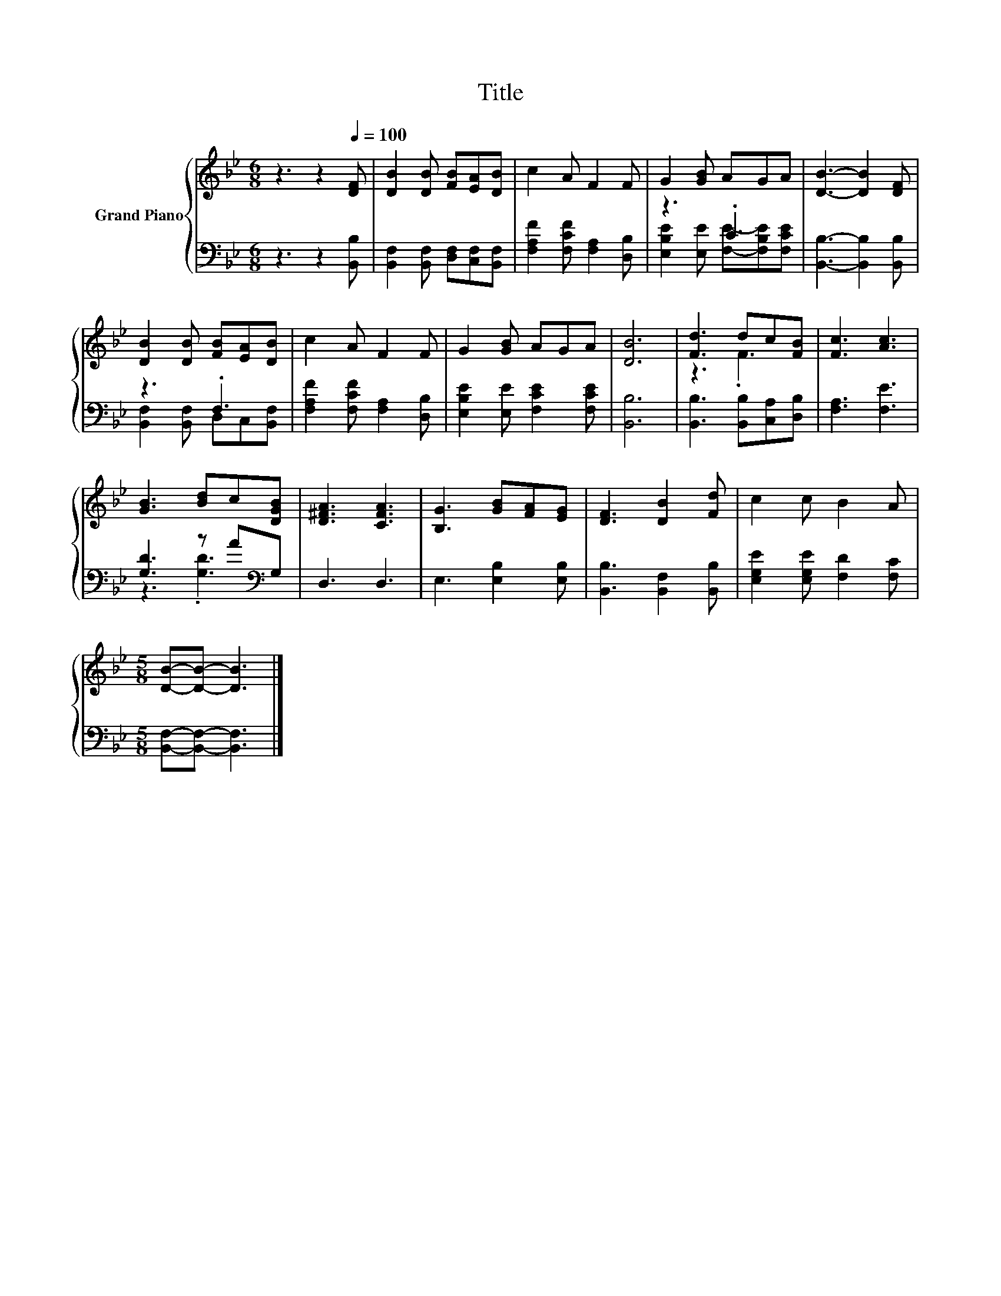 X:1
T:Title
%%score { ( 1 4 ) | ( 2 3 ) }
L:1/8
M:6/8
K:Bb
V:1 treble nm="Grand Piano"
V:4 treble 
V:2 bass 
V:3 bass 
V:1
 z3 z2[Q:1/4=100] [DF] | [DB]2 [DB] [FB][EA][DB] | c2 A F2 F | G2 [GB] AGA | [DB]3- [DB]2 [DF] | %5
 [DB]2 [DB] [FB][EA][DB] | c2 A F2 F | G2 [GB] AGA | [DB]6 | [Fd]3 dc[FB] | [Fc]3 [Ac]3 | %11
 [GB]3 [Bd]c[DGB] | [D^FA]3 [CFA]3 | [B,G]3 [GB][FA][EG] | [DF]3 [DB]2 [Fd] | c2 c B2 A | %16
[M:5/8] [DB]-[DB]- [DB]3 |] %17
V:2
 z3 z2 [B,,B,] | [B,,F,]2 [B,,F,] [D,F,][C,F,][B,,F,] | [F,A,F]2 [F,CF] [F,A,]2 [D,B,] | z3 .C3 | %4
 [B,,B,]3- [B,,B,]2 [B,,B,] | z3 .F,3 | [F,A,F]2 [F,CF] [F,A,]2 [D,B,] | %7
 [E,B,E]2 [E,E] [F,CE]2 [F,CE] | [B,,B,]6 | [B,,B,]3 [B,,B,][C,A,][D,B,] | [F,A,]3 [F,E]3 | %11
 [G,D]3 z A[K:bass]G, | D,3 D,3 | E,3 [E,B,]2 [E,B,] | [B,,B,]3 [B,,F,]2 [B,,B,] | %15
 [E,G,E]2 [E,G,E] [F,D]2 [F,C] |[M:5/8] [B,,F,]-[B,,F,]- [B,,F,]3 |] %17
V:3
 x6 | x6 | x6 | [E,B,E]2 [E,E] [F,E]-[F,B,E][F,CE] | x6 | [B,,F,]2 [B,,F,] D,C,[B,,F,] | x6 | x6 | %8
 x6 | x6 | x6 | z3 .[G,D]3[K:bass] | x6 | x6 | x6 | x6 |[M:5/8] x5 |] %17
V:4
 x6 | x6 | x6 | x6 | x6 | x6 | x6 | x6 | x6 | z3 .F3 | x6 | x6 | x6 | x6 | x6 | x6 |[M:5/8] x5 |] %17

